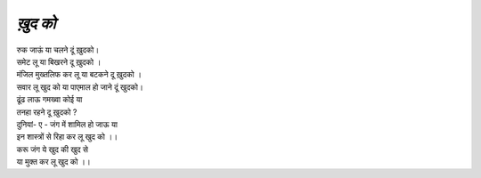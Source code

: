 =======
*ख़ुद को*
=======

| रुक जाऊं या चलने दूं ख़ुदको।
| समेट लू या  बिखरने दू ख़ुदको ।

| मंजिल मुख्तलिफ कर लू या बटकने दू ख़ुदको ।
| सवार लू खुद को या पाएमाल हो जाने दूं खुदको।

| ढूंढ लाऊ  गमख्वा कोई या 
| तनहा रहने दू ख़ुदको ?

| दुनियां- ए - जंग में शामिल हो जाऊ या 
| इन शास्त्रों  से रिहा कर लू खुद को ।।

| करू जंग ये खुद की खुद से 
| या मुक्त कर लू खुद को ।।
